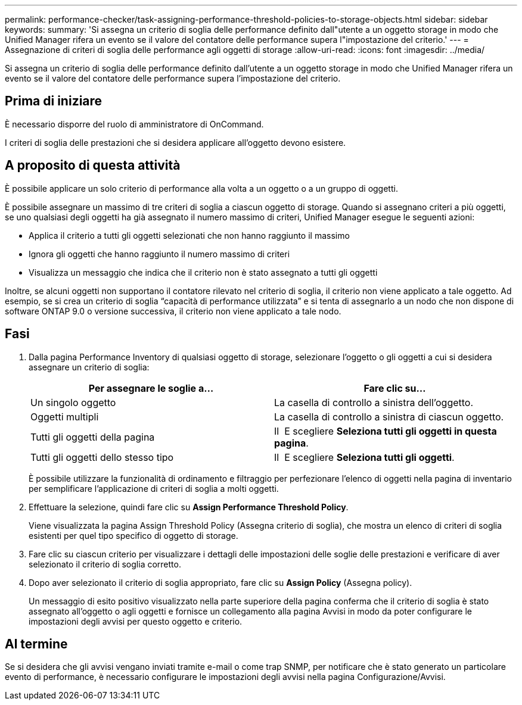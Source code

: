 ---
permalink: performance-checker/task-assigning-performance-threshold-policies-to-storage-objects.html 
sidebar: sidebar 
keywords:  
summary: 'Si assegna un criterio di soglia delle performance definito dall"utente a un oggetto storage in modo che Unified Manager rifera un evento se il valore del contatore delle performance supera l"impostazione del criterio.' 
---
= Assegnazione di criteri di soglia delle performance agli oggetti di storage
:allow-uri-read: 
:icons: font
:imagesdir: ../media/


[role="lead"]
Si assegna un criterio di soglia delle performance definito dall'utente a un oggetto storage in modo che Unified Manager rifera un evento se il valore del contatore delle performance supera l'impostazione del criterio.



== Prima di iniziare

È necessario disporre del ruolo di amministratore di OnCommand.

I criteri di soglia delle prestazioni che si desidera applicare all'oggetto devono esistere.



== A proposito di questa attività

È possibile applicare un solo criterio di performance alla volta a un oggetto o a un gruppo di oggetti.

È possibile assegnare un massimo di tre criteri di soglia a ciascun oggetto di storage. Quando si assegnano criteri a più oggetti, se uno qualsiasi degli oggetti ha già assegnato il numero massimo di criteri, Unified Manager esegue le seguenti azioni:

* Applica il criterio a tutti gli oggetti selezionati che non hanno raggiunto il massimo
* Ignora gli oggetti che hanno raggiunto il numero massimo di criteri
* Visualizza un messaggio che indica che il criterio non è stato assegnato a tutti gli oggetti


Inoltre, se alcuni oggetti non supportano il contatore rilevato nel criterio di soglia, il criterio non viene applicato a tale oggetto. Ad esempio, se si crea un criterio di soglia "`capacità di performance utilizzata`" e si tenta di assegnarlo a un nodo che non dispone di software ONTAP 9.0 o versione successiva, il criterio non viene applicato a tale nodo.



== Fasi

. Dalla pagina Performance Inventory di qualsiasi oggetto di storage, selezionare l'oggetto o gli oggetti a cui si desidera assegnare un criterio di soglia:
+
|===
| Per assegnare le soglie a... | Fare clic su... 


 a| 
Un singolo oggetto
 a| 
La casella di controllo a sinistra dell'oggetto.



 a| 
Oggetti multipli
 a| 
La casella di controllo a sinistra di ciascun oggetto.



 a| 
Tutti gli oggetti della pagina
 a| 
Il image:../media/select-dropdown-65-png.gif[""] E scegliere *Seleziona tutti gli oggetti in questa pagina*.



 a| 
Tutti gli oggetti dello stesso tipo
 a| 
Il image:../media/select-dropdown-65-png.gif[""] E scegliere *Seleziona tutti gli oggetti*.

|===
+
È possibile utilizzare la funzionalità di ordinamento e filtraggio per perfezionare l'elenco di oggetti nella pagina di inventario per semplificare l'applicazione di criteri di soglia a molti oggetti.

. Effettuare la selezione, quindi fare clic su *Assign Performance Threshold Policy*.
+
Viene visualizzata la pagina Assign Threshold Policy (Assegna criterio di soglia), che mostra un elenco di criteri di soglia esistenti per quel tipo specifico di oggetto di storage.

. Fare clic su ciascun criterio per visualizzare i dettagli delle impostazioni delle soglie delle prestazioni e verificare di aver selezionato il criterio di soglia corretto.
. Dopo aver selezionato il criterio di soglia appropriato, fare clic su *Assign Policy* (Assegna policy).
+
Un messaggio di esito positivo visualizzato nella parte superiore della pagina conferma che il criterio di soglia è stato assegnato all'oggetto o agli oggetti e fornisce un collegamento alla pagina Avvisi in modo da poter configurare le impostazioni degli avvisi per questo oggetto e criterio.





== Al termine

Se si desidera che gli avvisi vengano inviati tramite e-mail o come trap SNMP, per notificare che è stato generato un particolare evento di performance, è necessario configurare le impostazioni degli avvisi nella pagina Configurazione/Avvisi.
